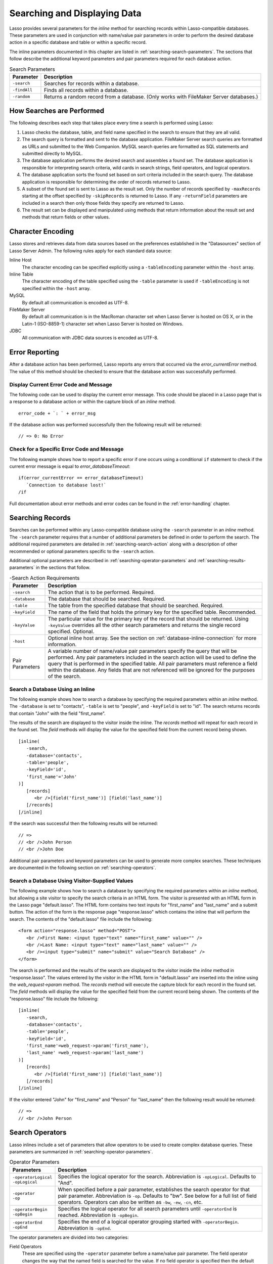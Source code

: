 .. _searching-displaying:

*****************************
Searching and Displaying Data
*****************************

Lasso provides several parameters for the `inline` method for searching records
within Lasso-compatible databases. These parameters are used in conjunction with
name/value pair parameters in order to perform the desired database action in a
specific database and table or within a specific record.

The inline parameters documented in this chapter are listed in
:ref:`searching-search-parameters`. The sections that follow describe the
additional keyword parameters and pair parameters required for each database
action.

.. tabularcolumns:: |l|L|

.. _searching-search-parameters:

.. table:: Search Parameters

   ============= ===============================================================
   Parameter     Description
   ============= ===============================================================
   ``-search``   Searches for records within a database.
   ``-findAll``  Finds all records within a database.
   ``-random``   Returns a random record from a database. (Only works with
                 FileMaker Server databases.)
   ============= ===============================================================


How Searches are Performed
==========================

The following describes each step that takes place every time a search is
performed using Lasso:

#. Lasso checks the database, table, and field name specified in the search to
   ensure that they are all valid.
#. The search query is formatted and sent to the database application. FileMaker
   Server search queries are formatted as URLs and submitted to the Web
   Companion. MySQL search queries are formatted as SQL statements and submitted
   directly to MySQL.
#. The database application performs the desired search and assembles a found
   set. The database application is responsible for interpreting search
   criteria, wild cards in search strings, field operators, and logical
   operators.
#. The database application sorts the found set based on sort criteria included
   in the search query. The database application is responsible for determining
   the order of records returned to Lasso.
#. A subset of the found set is sent to Lasso as the result set. Only the number
   of records specified by ``-maxRecords`` starting at the offset specified by
   ``-skipRecords`` is returned to Lasso. If any ``-returnField`` parameters are
   included in a search then only those fields they specify are returned to
   Lasso.
#. The result set can be displayed and manipulated using methods that return
   information about the result set and methods that return fields or other
   values.


Character Encoding
==================

Lasso stores and retrieves data from data sources based on the preferences
established in the "Datasources" section of Lasso Server Admin. The following
rules apply for each standard data source:

Inline Host
   The character encoding can be specified explicitly using a ``-tableEncoding``
   parameter within the ``-host`` array.

Inline Table
   The character encoding of the table specified using the ``-table`` parameter
   is used if ``-tableEncoding`` is not specified within the ``-host`` array.

MySQL
   By default all communication is encoded as UTF-8.

FileMaker Server
   By default all communication is in the MacRoman character set when Lasso
   Server is hosted on OS X, or in the Latin-1 (ISO-8859-1) character set when
   Lasso Server is hosted on Windows.

JDBC
   All communication with JDBC data sources is encoded as UTF-8.


Error Reporting
===============

After a database action has been performed, Lasso reports any errors that
occurred via the `error_currentError` method. The value of this method should be
checked to ensure that the database action was successfully performed.


Display Current Error Code and Message
--------------------------------------

The following code can be used to display the current error message. This code
should be placed in a Lasso page that is a response to a database action or
within the capture block of an `inline` method. ::

   error_code + `: ` + error_msg

If the database action was performed successfully then the following result will
be returned::

   // => 0: No Error


Check for a Specific Error Code and Message
-------------------------------------------

The following example shows how to report a specific error if one occurs using a
conditional ``if`` statement to check if the current error message is equal to
`error_databaseTimeout`::

   if(error_currentError == error_databaseTimeout)
      `Connection to database lost!`
   /if

Full documentation about error methods and error codes can be found in the
:ref:`error-handling` chapter.


Searching Records
=================

Searches can be performed within any Lasso-compatible database using the
``-search`` parameter in an `inline` method. The ``-search`` parameter requires
that a number of additional parameters be defined in order to perform the
search. The additional required parameters are detailed in
:ref:`searching-search-action` along with a description of other recommended or
optional parameters specific to the ``-search`` action.

Additional optional parameters are described in
:ref:`searching-operator-parameters` and :ref:`searching-results-parameters` in
the sections that follow.

.. tabularcolumns:: |l|L|

.. _searching-search-action:

.. table:: -Search Action Requirements

   =============== =============================================================
   Parameter       Description
   =============== =============================================================
   ``-search``     The action that is to be performed. Required.
   ``-database``   The database that should be searched. Required.
   ``-table``      The table from the specified database that should be
                   searched. Required.
   ``-keyField``   The name of the field that holds the primary key for the
                   specified table. Recommended.
   ``-keyValue``   The particular value for the primary key of the record that
                   should be returned. Using ``-keyValue`` overrides all the
                   other search parameters and returns the single record
                   specified. Optional.
   ``-host``       Optional inline host array. See the section on
                   :ref:`database-inline-connection` for more information.
   Pair Parameters A variable number of name/value pair parameters specify the
                   query that will be performed. Any pair parameters included in
                   the search action will be used to define the query that is
                   performed in the specified table. All pair parameters must
                   reference a field within the database. Any fields that are
                   not referenced will be ignored for the purposes of the
                   search.
   =============== =============================================================


Search a Database Using an Inline
---------------------------------

The following example shows how to search a database by specifying the required
parameters within an `inline` method. The ``-database`` is set to "contacts",
``-table`` is set to "people", and ``-keyField`` is set to "id". The search
returns records that contain "John" with the field "first_name".

The results of the search are displayed to the visitor inside the inline. The
`records` method will repeat for each record in the found set. The `field`
methods will display the value for the specified field from the current record
being shown. ::

   [inline(
      -search,
      -database='contacts',
      -table='people',
      -keyField='id',
      'first_name'='John'
   )]
      [records]
         <br />[field('first_name')] [field('last_name')]
      [/records]
   [/inline]

If the search was successful then the following results will be returned::

   // =>
   // <br />John Person
   // <br />John Doe

Additional pair parameters and keyword parameters can be used to generate more
complex searches. These techniques are documented in the following section on
:ref:`searching-operators`.


Search a Database Using Visitor-Supplied Values
-----------------------------------------------

The following example shows how to search a database by specifying the required
parameters within an `inline` method, but allowing a site visitor to specify the
search criteria in an HTML form. The visitor is presented with an HTML form in
the Lasso page "default.lasso". The HTML form contains two text inputs for
"first_name" and "last_name" and a submit button. The action of the form is the
response page "response.lasso" which contains the inline that will perform the
search. The contents of the "default.lasso" file include the following::

   <form action="response.lasso" method="POST">
      <br />First Name: <input type="text" name="first_name" value="" />
      <br />Last Name: <input type="text" name="last_name" value="" />
      <br /><input type="submit" name="submit" value="Search Database" />
   </form>

The search is performed and the results of the search are displayed to the
visitor inside the `inline` method in "response.lasso". The values entered by
the visitor in the HTML form in "default.lasso" are inserted into the inline
using the `web_request->param` method. The `records` method will execute the
capture block for each record in the found set. The `field` methods will display
the value for the specified field from the current record being shown. The
contents of the "response.lasso" file include the following::

   [inline(
      -search,
      -database='contacts',
      -table='people',
      -keyField='id',
      'first_name'=web_request->param('first_name'),
      'last_name' =web_request->param('last_name')
   )]
      [records]
         <br />[field('first_name')] [field('last_name')]
      [/records]
   [/inline]

If the visitor entered "John" for "first_name" and "Person" for "last_name" then
the following result would be returned::

   // =>
   // <br />John Person


.. _searching-operators:

Search Operators
================

Lasso inlines include a set of parameters that allow operators to be used to
create complex database queries. These parameters are summarized in
:ref:`searching-operator-parameters`.

.. tabularcolumns:: |l|L|

.. _searching-operator-parameters:

.. table:: Operator Parameters

   +-----------------------+-------------------------------------------------------+
   |Parameters             |Description                                            |
   +=======================+=======================================================+
   || ``-operatorLogical`` |Specifies the logical operator for the search.         |
   || ``-opLogical``       |Abbreviation is ``-opLogical``. Defaults to "And".     |
   +-----------------------+-------------------------------------------------------+
   || ``-operator``        |When specified before a pair parameter, establishes    |
   || ``-op``              |the search operator for that pair parameter.           |
   |                       |Abbreviation is ``-op``. Defaults to "bw". See below   |
   |                       |for a full list of field operators. Operators can also |
   |                       |be written as ``-bw``, ``-ew``, ``-cn``, etc.          |
   +-----------------------+-------------------------------------------------------+
   || ``-operatorBegin``   |Specifies the logical operator for all search          |
   || ``-opBegin``         |parameters until ``-operatorEnd`` is reached.          |
   |                       |Abbreviation is ``-opBegin``.                          |
   +-----------------------+-------------------------------------------------------+
   || ``-operatorEnd``     |Specifies the end of a logical operator grouping       |
   || ``-opEnd``           |started with ``-operatorBegin``. Abbreviation is       |
   |                       |``-opEnd``.                                            |
   +-----------------------+-------------------------------------------------------+

The operator parameters are divided into two categories:

Field Operators
   These are specified using the ``-operator`` parameter before a name/value
   pair parameter. The field operator changes the way that the named field is
   searched for the value. If no field operator is specified then the default
   begins with operator ("bw") is used. See :ref:`searching-field-operators` for
   a list of the possible values. Field operators can also be abbreviated as
   ``-bw``, ``-ew``, ``-cn``, etc.

Logical Operators
   These are specified using the ``-operatorLogical``, ``-operatorBegin``, and
   ``-operatorEnd`` parameters. These parameters specify how the results of
   different pair parameters are combined to form the full results of the
   search. You cannot mix ``-operatorLogical`` with ``-operatorBegin`` and
   ``-operatorEnd``.


Field Operators
---------------

The possible values for the ``-operator`` parameter are listed in
:ref:`searching-field-operators`. The default operator is begins with ("bw").
Case is not considered when specifying operators.

Field operators are interpreted differently depending on which data source is
being accessed. For example, FileMaker Server interprets "bw" to mean that any
word within a field can begin with the value specified for that field. MySQL
interprets "bw" to mean that the first word within the field must begin with the
value specified. See the chapters on each data source or the documentation that
came with a third-party data source connector for more information.

Several of the field operators are only supported in MySQL or other SQL
databases. These include the "ft" full-text operator and the "rx" and "nrx"
regular expression operators.

.. tabularcolumns:: |l|L|

.. _searching-field-operators:

.. table:: Field Operators

   +----------------+----------------------------------------------------------+
   |Operators       |Description                                               |
   +================+==========================================================+
   || ``-op='bw'``  |Begins With. Default if no operator is set.               |
   || ``-bw``       |                                                          |
   +----------------+----------------------------------------------------------+
   || ``-op='nbw'`` |Not Begins With.                                          |
   || ``-nbw``      |                                                          |
   +----------------+----------------------------------------------------------+
   || ``-op='cn'``  |Contains.                                                 |
   || ``-cn``       |                                                          |
   +----------------+----------------------------------------------------------+
   || ``-op='ncn'`` |Not Contains.                                             |
   || ``-ncn``      |                                                          |
   +----------------+----------------------------------------------------------+
   || ``-op='ew'``  |Ends With.                                                |
   || ``-ew``       |                                                          |
   +----------------+----------------------------------------------------------+
   || ``-op='new'`` |Not Ends With.                                            |
   || ``-new``      |                                                          |
   +----------------+----------------------------------------------------------+
   || ``-op='eq'``  |Equals.                                                   |
   || ``-eq``       |                                                          |
   +----------------+----------------------------------------------------------+
   || ``-op='neq'`` |Not Equals.                                               |
   || ``-neq``      |                                                          |
   +----------------+----------------------------------------------------------+
   || ``-op='ft'``  |Full-Text. MySQL databases only.                          |
   || ``-ft``       |                                                          |
   +----------------+----------------------------------------------------------+
   || ``-op='gt'``  |Greater Than.                                             |
   || ``-gt``       |                                                          |
   +----------------+----------------------------------------------------------+
   || ``-op='gte'`` |Greater Than or Equals.                                   |
   || ``-gte``      |                                                          |
   +----------------+----------------------------------------------------------+
   || ``-op='lt'``  |Less Than.                                                |
   || ``-lt``       |                                                          |
   +----------------+----------------------------------------------------------+
   || ``-op='lte'`` |Less Than or Equals.                                      |
   || ``-lte``      |                                                          |
   +----------------+----------------------------------------------------------+
   || ``-op='rx'``  |RegExp. Regular expression search. SQL databases only.    |
   || ``-rx``       |                                                          |
   +----------------+----------------------------------------------------------+
   || ``-op='nrx'`` |Not RegExp. Opposite of RegExp. SQL databases only.       |
   || ``-nrx``      |                                                          |
   +----------------+----------------------------------------------------------+


Specify a Field Operator in an Inline
^^^^^^^^^^^^^^^^^^^^^^^^^^^^^^^^^^^^^

Specify the field operator before the name/value pair parameter that it will
affect. The following `inline` method searches for records where the
"first_name" begins with "J" and the "last_name" ends with "son"::

   [inline(
      -search,
      -database='contacts',
      -table='people',
      -keyField='id',
      -operator='bw', 'first_name'='J',
      -operator='ew', 'last_name'='son'
   )]
      [records]<br />[field('first_name')] [field('last_name')][/records]
   [/inline]

The results of the search would include the following records::

   // =>
   // <br />John Person
   // <br />Jane Person


Logical Operators
-----------------

The logical operator parameter ``-operatorLogical`` can be used with a value of
either "And" or "Or". The parameters ``-operatorBegin``, and ``-operatorEnd``
can be used with values of "And", "Or", or "Not". An ``-operatorLogical``
applies to all search parameters specified with an action while
``-operatorBegin`` applies to all search parameters until the matching
``-operatorEnd`` parameter is reached. (Thus the two cannot be mixed into the
same inline.) The case of the value is unimportant when specifying a logical
operator.

-  **And** --
   Specifies that records that are returned should fulfill all of the search
   parameters listed.
-  **Or** --
   Specifies that records that are returned should fulfill one or more of the
   search parameters listed.
-  **Not** --
   Specifies that records that match the search criteria contained between the
   ``-operatorBegin`` and ``-operatorEnd`` parameters should be omitted from the
   found set. "Not" cannot be used with the ``-operatorLogical`` keyword
   parameter.

.. tip::
   In lieu of a "Not" option for ``-operatorLogical``, many field operators can
   be negated individually by substituting the opposite field operator. The
   following pairs of field operators are the opposites of each other: "eq" and
   "neq", "lt" and "gte", and "gt" and "lte".

.. note::
   The ``-operatorBegin`` and ``-operatorEnd`` parameters do not work with Lasso
   Connector for FileMaker Server.


Perform a Search Using an AND Operator
^^^^^^^^^^^^^^^^^^^^^^^^^^^^^^^^^^^^^^

Use the ``-operatorLogical`` command tag with an "And" value. The following
`inline` method returns records for which the "first_name" field begins with
"John" and the "last_name" field begins with "Doe". The position of the
``-operatorLogical`` parameter within the inline is unimportant since it applies
to the entire action. ::

   [inline(
      -search,
      -database='contacts',
      -table='people',
      -keyField='id',
      -operatorLogical='And',
      'first_name'='John',
      'last_name'='Doe'
   )]
      [records]<br />[field('first_name')] [field('last_name')][/records]
   [/inline]

   // => <br />John Doe


Perform a Search Using an OR Operator
^^^^^^^^^^^^^^^^^^^^^^^^^^^^^^^^^^^^^

Use the ``-operatorLogical`` parameter with an "Or" value. The following
`inline` method returns records for which the "first_name" field begins with
either "John" or "Jane". The position of the ``-operatorLogical`` parameter
within the inline is unimportant since it applies to the entire action. ::

   [inline(
      -search,
      -database='contacts',
      -table='people',
      -keyField='id',
      -operatorLogical='Or',
      'first_name'='John',
      'first_name'='Jane'
   )]
      [records]<br />[field('first_name')] [field('last_name')][/records]
   [/inline]

   // =>
   // <br />John Doe
   // <br />Jane Doe
   // <br />John Person


Perform a Search Using a NOT Operator
^^^^^^^^^^^^^^^^^^^^^^^^^^^^^^^^^^^^^

Use the ``-operatorBegin`` and ``-operatorEnd`` parameters with a "Not" value.
The following `inline` method returns records for which the "first_name" field
begins with "John" and the "last_name" field is not "Doe". The operator
parameters must surround the parameters of the search that is to be negated. ::

   [inline(
      -search,
      -database='contacts',
      -table='people',
      -keyField='id',
      'first_name'='John',
      -operatorBegin='NOT',
      'last_name'='Doe',
      -operatorEnd='NOT'
   )]
      [records]<br />[field('first_name')] [field('last_name')][/records]
   [/inline]

   // => <br />John Person


Perform a Search with a Complex Query
^^^^^^^^^^^^^^^^^^^^^^^^^^^^^^^^^^^^^

Use the ``-operatorBegin`` and ``-operatorEnd`` parameters to build up a complex
query. As an example, a query can be constructed to find records in a database
whose "first_name" and "last_name" both begin with the same letter "J" or "M".
The desired query could be written in pseudocode as follows:

.. code-block:: none

   ( (first_name begins with J) AND (last_name begins with J) )
   OR
   ( (first_name begins with M) AND (last_name begins with M) )

The pseudocode is translated into Lasso code as follows. Each line of the query
becomes a pair of ``-opBegin='AND'`` and ``-opEnd='AND'`` parameters with a pair
parameter for "first_name" and "last_name" contained inside. The two lines are
then combined using a pair of ``-opBegin='OR'`` and ``-opEnd='OR'`` parameters.
The nesting of the parameters works like the nesting of parentheses in the
pseudocode above to clarify how Lasso should combine the results of different
name/value pair parameters. ::

   [inline(
      -search,
      -database='contacts',
      -table='people',
      -keyField='id',
      -opBegin='OR',
         -opBegin='AND',
            'first_name'='J',
            'last_name'='J',
         -opEnd='AND',
         -opBegin='AND',
            'first_name'='M',
            'last_name'='M',
         -opEnd='AND',
      -opEnd='OR'
   )]
      [records]<br />[field('first_name')] [field('last_name')][/records]
   [/inline]

The returned result might look something like this::

   // =>
   // <br />Johnny Johnson
   // <br />Jimmy James
   // <br />Mark McPerson


Returning Records
=================

Lasso inlines include a set of parameters that allow the results of a search to
be customized. These parameters do not change the found set of records that are
returned from the search, but they do change the data that is returned for
formatting and display to the visitor. The results parameters are summarized in
:ref:`searching-results-parameters`.

.. tabularcolumns:: |l|L|

.. _searching-results-parameters:

.. table:: Results Parameters

   +--------------------+----------------------------------------------------------+
   |Parameter           |Description                                               |
   +====================+==========================================================+
   |``-distinct``       |Specifies that only records with distinct values in all   |
   |                    |returned fields should be returned. MySQL only.           |
   +--------------------+----------------------------------------------------------+
   |``-maxRecords``     |Specifies how many records should be shown from           |
   |                    |the found set. Optional, defaults to "50".                |
   +--------------------+----------------------------------------------------------+
   |``-skipRecords``    |Specifies an offset into the found set at which records   |
   |                    |should start being shown. Optional, defaults to "1".      |
   +--------------------+----------------------------------------------------------+
   || ``-returnField``  |Specifies a field that should be returned in the results  |
   || ``-returnColumn`` |of the search. Multiple ``-returnField`` parameters can   |
   |                    |be used to return multiple fields. Optional, defaults to  |
   |                    |returning all fields in the searched table.               |
   +--------------------+----------------------------------------------------------+
   || ``-sortField``    |Specifies that the results should be sorted based         |
   || ``-sortColumn``   |on the data in the named field. Multiple                  |
   |                    |``-sortField`` parameters can be used for complex         |
   |                    |sorts. Optional, defaults to returning data in the        |
   |                    |order it appears in the database.                         |
   +--------------------+----------------------------------------------------------+
   |``-sortOrder``      |When specified after a ``-sortField`` parameter,          |
   |                    |specifies the order of the sort, either "ascending",      |
   |                    |"descending" or custom. Optional, defaults to             |
   |                    |"ascending" for each ``-sortField``.                      |
   +--------------------+----------------------------------------------------------+
   |``-sortRandom``     |Specifies that a MySQL database should randomly sort the  |
   |                    |returned data set.                                        |
   +--------------------+----------------------------------------------------------+

The results parameters are divided into three categories:

#. **Sorting** is specified using the ``-sortField`` and ``-sortOrder``
   parameters. These parameters change the order of the records that the search
   returns. The database application performs the sort before Lasso receives the
   record set.

#. The portion of the **Found Set** being shown is specified using the
   ``-maxRecords`` and ``-skipRecords`` parameters. ``-maxRecords`` sets the
   number of records that will be iterated over in the `records` method. The
   ``-skipRecords`` parameter sets the offset into the found set that is shown.
   These two methods define the window of records that are shown and can be used
   to navigate through a found set.

#. The **Fields** that are available are specified using the ``-returnField``
   method. Normally, all fields in the searched table are returned. If any
   ``-returnField`` parameters are specified then only those fields will be
   available for display using the `field` method. Specifying ``-returnField``
   parameters can improve the performance of Lasso by not sending unnecessary
   data between the database and the web server.

   .. note::
      In order to use the `keyField_value` method within an inline, the
      ``-keyField`` must be specified as one of the ``-returnField`` values.

#. The ``-distinct`` parameter instructs MySQL data sources to return only
   records that contain distinct values across all returned fields. This
   parameter is useful when combined with a single ``-returnField`` parameter
   and a ``-findAll`` to return all distinct values from a single field in the
   database.


Return Sorted Results
---------------------

Specify ``-sortField`` and ``-sortOrder`` parameters within an inline search.
The following inline includes sort parameters. The records are first sorted by
"last_name" in ascending order, then sorted by "first_name" in ascending order::

   [inline(
      -search,
      -database='contacts',
      -table='people',
      -keyField='id',
      'first_name'='J',
      -sortField='last_name', -sortOrder='ascending',
      -sortField='first_name', -sortOrder='ascending'
   )]
      [records]<br />[field('first_name')] [field('last_name')][/records]
   [/inline]

The following results could be returned when this inline is run. The returned
records are sorted in order of "last_name". If the "last_name" of two records
are equal then those records are sorted in order of "first_name". ::

   // =>
   // <br />Jane Doe
   // <br />John Doe
   // <br />Jane Person
   // <br />John Person


Return Multiple Records Sorted in Random Order
----------------------------------------------

The ``-sortRandom`` parameter can be used with the ``-search`` or ``-findAll``
actions to return a number of records from a MySQL database sorted in random
order. In the following example, all records from the "people" table of the
"contacts" database are returned in random order::

   [inline(
      -findAll,
      -database='contacts',
      -table='people',
      -keyField='id',
      -sortRandom
   )]
      [records]<br />[field('first_name')] [field('last_name')][/records]
   [/inline]

   // =>
   // <br />John Person
   // <br />Jane Doe
   // <br />Jane Person
   // <br />John Doe


Return a Portion of a Found Set
-------------------------------

A portion of a found set can be returned by manipulating the values for
``-maxRecords`` and ``-skipRecords``. In the following example, a search is
performed for records where the "first_name" begins with "J". This search
returns four records, but only the second two records are shown. ``-maxRecords``
is set to "2" to show only two records and ``-skipRecords`` is set to "2" to
skip the first two records. ::

   [inline(
      -search,
      -database='contacts',
      -table='people',
      -keyField='id',
      'first_name'='J',
      -maxRecords=2,
      -skipRecords=2
   )]
      [records]<br />[field('first_name')] [field('last_name')][/records]
   [/inline]

The following results could be returned when this inline is run. Neither of the
"Doe" records from the previous example are shown since they are skipped over.
::

   // =>
   // <br />Jane Person
   // <br />John Person


Limit Fields Returned in Search Results
---------------------------------------

Use the ``-returnField`` parameter. If a single ``-returnField`` parameter is
used then only the fields that are specified will be returned. If no
``-returnField`` parameters are specified then all fields within the current
table will be returned. In the following example, only the "first_name" field is
shown since it is the only field specified within a ``-returnField`` parameter::

   [inline(
      -search,
      -database='contacts',
      -table='people',
      -keyField='id',
      'first_name'='J',
      -returnField='first_name'
   )]
      [records]<br />[field('first_name')][/records]
   [/inline]

The "last_name" field cannot be shown for any of these records since it was not
specified in a``-returnField`` parameter. The above code would result in
something like the following::

   // =>
   // <br />John
   // <br />Jane
   // <br />Jane
   // <br />John

If the data source is MySQL, the ``-distinct`` parameter could have been added
to just return two records instead of four; one with the first name of "John"
and the other with "Jane".


Finding All Records
===================

All records can be returned from a database using the ``-findAll`` parameter.
The ``-findAll`` parameter functions exactly like the ``-search`` parameter
except that no name/value pair parameters or operator parameters are required.
Parameters that sort and limit the found set work the same as they do for
``-search`` actions.

.. tabularcolumns:: |l|L|

.. _searching-findall-action:

.. table:: -FindAll Action Requirements

   ============= ===============================================================
   Parameter     Description
   ============= ===============================================================
   ``-findAll``  The action that is to be performed. Required.
   ``-database`` The database that should be searched. Required.
   ``-table``    The table from the specified database that should be searched.
                 Required.
   ``-keyField`` The name of the field that holds the primary key for the
                 specified table. Recommended.
   ``-host``     Optional inline host array. See the section on
                 :ref:`database-inline-connection` in the Database Interaction
                 Fundamentals chapter for more information.
   ============= ===============================================================


Find All Records Within a Database
----------------------------------

The following `inline` method finds all records within a table named "people" in
the "contacts" database and displays them. The results are shown below::

   [inline(
      -findAll,
      -database='contacts',
      -table='people',
      -keyField='id'
   )]
      [records]<br />[field('first_name')] [field('last_name')][/records]
   [/inline]

   // =>
   // <br />John Doe
   // <br />Jane Doe
   // <br />John Person
   // <br />Jane Person


Find Records with Unique Field Values
-------------------------------------

The unique values from a field in a MySQL database can be returned using the
``-distinct`` parameter. Only records that have distinct values across all
fields will be returned. In the following example, a ``-findAll`` action is used
on the "people" table of the "contacts" database. Only distinct values from the
"last_name" field are returned. ::

   [inline(
      -findAll,
      -database='contacts',
      -table='people',
      -distinct,
      -sortField='last_name',
      -returnField='last_name'
   )]
      [records]<br />[field('last_name')][/records]
   [/inline]

The following results are returned. Even though there are multiple instances of
"Doe" and "Person" in the database, only one record for each name is returned.
::

   // =>
   // <br />Doe
   // <br />Person


Finding Random Records
======================

A random record can be returned from a FileMaker database using the ``-random``
parameter. The ``-random`` parameter functions exactly like the ``-search``
parameter except that no name/value pair parameters or operator parameters are
required.

.. tabularcolumns:: |l|L|

.. _searching-random-action:

.. table:: -Random Action Requirements

   ============= ===============================================================
   Parameter     Description
   ============= ===============================================================
   ``-random``   The action that is to be performed. Required.
   ``-database`` The database that should be searched. Required.
   ``-table``    The table from the specified database that should be searched.
                 Required.
   ``-keyField`` The name of the field that holds the primary key
                 for the specified table. Recommended.
   ``-host``     Optional inline host array. See the section on
                 :ref:`database-inline-connection` in the
                 :ref:`database-interaction` chapter for more information.
   ============= ===============================================================


Find a Single Random Record from a Database
-------------------------------------------

The following inline finds a single random record from a FileMaker Server
database "contacts" and displays it. The ``-maxRecords`` is set to "1" to ensure
that only a single record is shown. One potential result is shown below. Each
time this inline is run a different record will be returned. ::

   [inline(
      -random,
      -database='contacts',
      -table='people',
      -keyField='id',
      -maxRecords=1
   )]
      [records]<br />[field('first_name')] [field('last_name')][/records]
   [/inline]

   // => <br />Jane Person


Displaying Data
===============

The examples in this chapter have all relied on the `records` method and `field`
method to display the results of the search that have been performed. This
section describes the use of these methods in more detail. (See the section on
:ref:`database-action-results` in the :ref:`database-interaction` chapter for
method documentation and more information.)

The `field` method always returns the value for a field from the current record
when it is used within a capture block of a `records` method. If the `field`
method is used outside of `records` block but inside an `inline` capture block,
then it returns the value for the field from the first record in the found set.
If the found set has only one record then the `records` method is optional.

.. tip::
   Lasso Connector for FileMaker Server includes a collection of FileMaker
   Server--specific methods that return database results. See the
   :ref:`filemaker-data-sources` chapter for more information.


Display Results from a Search
-----------------------------

Use the `records` method and `field` method to display the results of a search.
The following `inline` method performs a ``-findAll`` action in a database
"contacts". The results are returned each formatted on a line by itself. The
`loop_count` method is used to indicate the order within the found set. ::

   [inline(
      -findAll,
      -database='contacts',
      -table='people',
      -keyField='id'
   )]
      [records]
         <br />[loop_count]: [field('first_name')] [field('last_name')]
      [/records]
   [/inline]

   // =>
   // <br />1: John Doe
   // <br />2: Jane Doe
   // <br />3: John Person
   // <br />4: Jane Person


Display Results for a Single Record
-----------------------------------

Use `field` methods within the capture block of an `inline` method. The
`records` methods are unnecessary if only a single record is returned. The
following inline performs a ``-search`` for a single record whose primary key
"id" equals "1". The `keyField_value` is shown along with the `field` values for
the record. ::

   [inline(
      -search,
      -database='contacts',
      -table='people',
      -keyField='id',
      -keyValue=1
   )]
      <br />[keyField_value]: [field('first_name')] [field('last_name')]
   [/inline]

   // =>
   // <br />1: Jane Doe


Display Results from a Named Inline
-----------------------------------

Use the ``-inlineName`` parameter in both the `inline` method and in the
`records` method. The `records` method can be located anywhere in the code after
the inline that define the database action. The following example shows a
``-findAll`` action at the top of a page of code with the results formatted
later::

   <?lasso
      inline(
         -findAll,
         -database='contacts',
         -table='people',
         -keyField='id',
         -inlineName='FindAll Results'
      ) => {}
   ?>

   <!-- ... page contents ... -->

   [records(-inlineName='FindAll Results')]
      <br />[loop_count]: [field('first_name')] [field('last_name')]
   [/records]

   // =>
   // <br />1: John Doe
   // <br />2: Jane Doe
   // <br />3: John Person
   // <br />4: Jane Person
